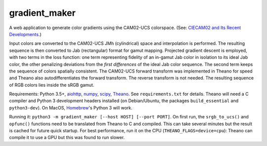 gradient_maker
==============

A web application to generate color gradients using the CAM02-UCS colorspace. (See: `CIECAM02 and Its Recent Developments <http://www.springer.com/cda/content/document/cda_downloaddocument/9781441961891-c1.pdf>`_.)

Input colors are converted to the CAM02-UCS JMh (cylindrical) space and interpolation is performed. The resulting sequence is then converted to Jab (rectangular) format for gamut mapping. Projected gradient descent is employed, with two terms in the loss function: one term representing fidelity of an in-gamut Jab color in isolation to its ideal Jab color, the other penalizing deviations from the *first differences* of the ideal Jab color sequence. The second term keeps the sequence of colors spatially consistent. The CAM02-UCS forward transform was implemented in Theano for speed and Theano also autodifferentiates the forward transform. The reverse transform is not needed. The resulting sequence of RGB colors lies inside the sRGB gamut.

Requirements: Python 3.5+, `aiohttp <http://aiohttp.readthedocs.io/en/stable/>`_, `numpy <http://www.numpy.org>`_, `scipy <https://www.scipy.org/scipylib/index.html#>`_, `Theano <http://theano.readthedocs.io/en/latest/index.html>`_. See ``requirements.txt`` for details. Theano will need a C compiler and Python 3 development headers installed (on Debian/Ubuntu, the packages ``build_essential`` and ``python3-dev``). On MacOS, `Homebrew <https://brew.sh>`_'s Python 3 will work.

Running it: ``python3 -m gradient_maker [--host HOST] [--port PORT]``. On first run, the ``srgb_to_ucs()`` and ``opfunc()`` functions need to be translated from Theano to C and compiled. This can take several minutes but the result is cached for future quick startup. For best performance, run it on the CPU (``THEANO_FLAGS=device=cpu``): Theano can compile it to use a GPU but this was found to run slower.
